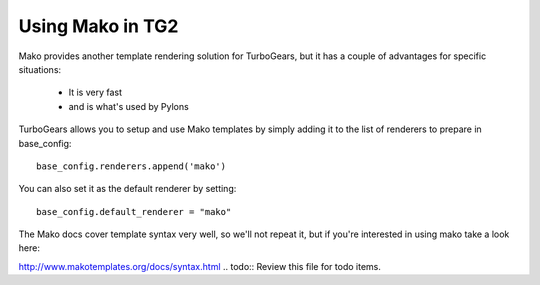 Using Mako in TG2
====================

Mako provides another template rendering solution for TurboGears, but it has a couple of advantages for specific situations: 

 * It is very fast
 * and is what's used by Pylons
 
TurboGears allows you to setup and use Mako templates by simply adding it to the list of renderers to prepare in base_config::

  base_config.renderers.append('mako')

You can also set it as the default renderer by setting::

   base_config.default_renderer = "mako"
   
The Mako docs cover template syntax very well, so we'll not repeat it, but if you're interested in using mako take a look here: 

http://www.makotemplates.org/docs/syntax.html
.. todo:: Review this file for todo items.

